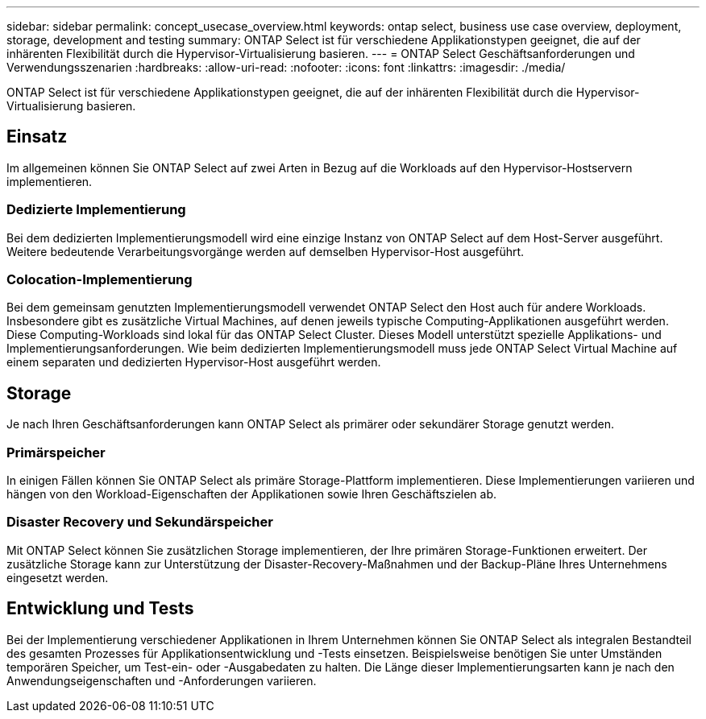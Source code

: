 ---
sidebar: sidebar 
permalink: concept_usecase_overview.html 
keywords: ontap select, business use case overview, deployment, storage, development and testing 
summary: ONTAP Select ist für verschiedene Applikationstypen geeignet, die auf der inhärenten Flexibilität durch die Hypervisor-Virtualisierung basieren. 
---
= ONTAP Select Geschäftsanforderungen und Verwendungsszenarien
:hardbreaks:
:allow-uri-read: 
:nofooter: 
:icons: font
:linkattrs: 
:imagesdir: ./media/


[role="lead"]
ONTAP Select ist für verschiedene Applikationstypen geeignet, die auf der inhärenten Flexibilität durch die Hypervisor-Virtualisierung basieren.



== Einsatz

Im allgemeinen können Sie ONTAP Select auf zwei Arten in Bezug auf die Workloads auf den Hypervisor-Hostservern implementieren.



=== Dedizierte Implementierung

Bei dem dedizierten Implementierungsmodell wird eine einzige Instanz von ONTAP Select auf dem Host-Server ausgeführt. Weitere bedeutende Verarbeitungsvorgänge werden auf demselben Hypervisor-Host ausgeführt.



=== Colocation-Implementierung

Bei dem gemeinsam genutzten Implementierungsmodell verwendet ONTAP Select den Host auch für andere Workloads. Insbesondere gibt es zusätzliche Virtual Machines, auf denen jeweils typische Computing-Applikationen ausgeführt werden. Diese Computing-Workloads sind lokal für das ONTAP Select Cluster. Dieses Modell unterstützt spezielle Applikations- und Implementierungsanforderungen. Wie beim dedizierten Implementierungsmodell muss jede ONTAP Select Virtual Machine auf einem separaten und dedizierten Hypervisor-Host ausgeführt werden.



== Storage

Je nach Ihren Geschäftsanforderungen kann ONTAP Select als primärer oder sekundärer Storage genutzt werden.



=== Primärspeicher

In einigen Fällen können Sie ONTAP Select als primäre Storage-Plattform implementieren. Diese Implementierungen variieren und hängen von den Workload-Eigenschaften der Applikationen sowie Ihren Geschäftszielen ab.



=== Disaster Recovery und Sekundärspeicher

Mit ONTAP Select können Sie zusätzlichen Storage implementieren, der Ihre primären Storage-Funktionen erweitert. Der zusätzliche Storage kann zur Unterstützung der Disaster-Recovery-Maßnahmen und der Backup-Pläne Ihres Unternehmens eingesetzt werden.



== Entwicklung und Tests

Bei der Implementierung verschiedener Applikationen in Ihrem Unternehmen können Sie ONTAP Select als integralen Bestandteil des gesamten Prozesses für Applikationsentwicklung und -Tests einsetzen. Beispielsweise benötigen Sie unter Umständen temporären Speicher, um Test-ein- oder -Ausgabedaten zu halten. Die Länge dieser Implementierungsarten kann je nach den Anwendungseigenschaften und -Anforderungen variieren.
